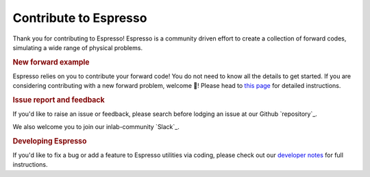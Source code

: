 ======================
Contribute to Espresso
======================

Thank you for contributing to Espresso! Espresso is a community driven effort to 
create a collection of forward codes, simulating a wide range of physical problems.

.. rubric:: New forward example

Espresso relies on you to contribute your forward code! You do not need to know all 
the details to get started. If you are considering contributing with a new forward 
problem, welcome 🥰! Please head to `this page <new_contrib.html>`_ for detailed 
instructions.

.. rubric:: Issue report and feedback

If you'd like to raise an issue or feedback, please search before lodging an issue at
our Github `repository`_. 

We also welcome you to join our inlab-community `Slack`_.

.. rubric:: Developing Espresso

If you'd like to fix a bug or add a feature to Espresso utilities via coding,
please check out our `developer notes <../developer_notes/develop.html>`_ for 
full instructions.
